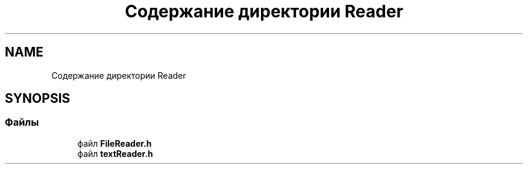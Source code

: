 .TH "Содержание директории Reader" 3Blanks" \" -*- nroff -*-
.ad l
.nh
.SH NAME
Содержание директории Reader
.SH SYNOPSIS
.br
.PP
.SS "Файлы"

.in +1c
.ti -1c
.RI "файл \fBFileReader\&.h\fP"
.br
.ti -1c
.RI "файл \fBtextReader\&.h\fP"
.br
.in -1c
